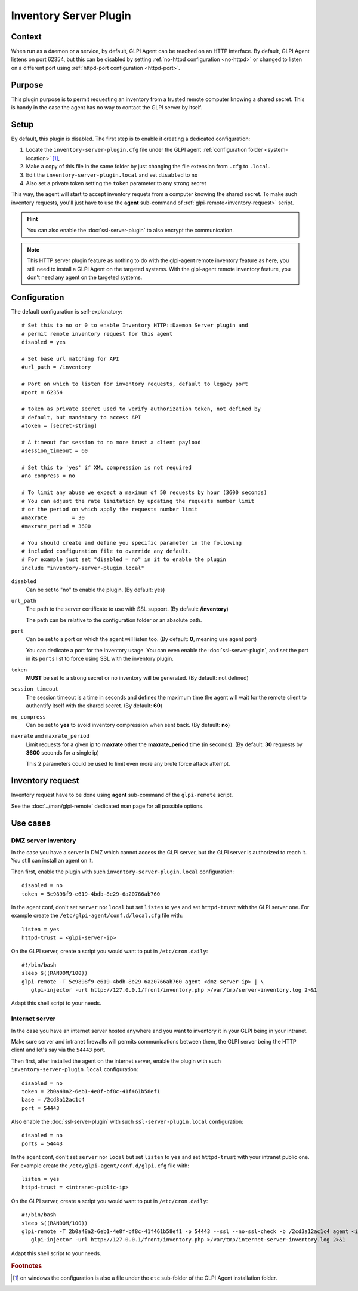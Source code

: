 Inventory Server Plugin
=======================

Context
*******

When run as a daemon or a service, by default, GLPI Agent can be reached on an HTTP interface.
By default, GLPI Agent listens on port 62354, but this can be disabled by setting :ref:`no-httpd configuration <no-httpd>`
or changed to listen on a different port using :ref:`httpd-port configuration <httpd-port>`.

Purpose
*******

This plugin purpose is to permit requesting an inventory from a trusted remote computer knowing a shared secret.
This is handy in the case the agent has no way to contact the GLPI server by itself.

Setup
*****

By default, this plugin is disabled. The first step is to enable it creating a dedicated configuration:

#. Locate the ``inventory-server-plugin.cfg`` file under the GLPI agent :ref:`configuration folder <system-location>` [#f1]_,
#. Make a copy of this file in the same folder by just changing the file extension from ``.cfg`` to ``.local``.
#. Edit the ``inventory-server-plugin.local`` and set ``disabled`` to ``no``
#. Also set a private token setting the ``token`` parameter to any strong secret

This way, the agent will start to accept inventory requets from a computer knowing the shared secret.
To make such inventory requests, you'll just have to use the **agent** sub-command of :ref:`glpi-remote<inventory-request>` script.

.. hint::

   You can also enable the :doc:`ssl-server-plugin` to also encrypt the communication.

.. note::

   This HTTP server plugin feature as nothing to do with the glpi-agent remote inventory feature as here, you still need to install a GLPI Agent on the targeted systems.
   With the glpi-agent remote inventory feature, you don't need any agent on the targeted systems.

Configuration
*************

The default configuration is self-explanatory:

::

   # Set this to no or 0 to enable Inventory HTTP::Daemon Server plugin and
   # permit remote inventory request for this agent
   disabled = yes

   # Set base url matching for API
   #url_path = /inventory

   # Port on which to listen for inventory requests, default to legacy port
   #port = 62354

   # token as private secret used to verify authorization token, not defined by
   # default, but mandatory to access API
   #token = [secret-string]

   # A timeout for session to no more trust a client payload
   #session_timeout = 60

   # Set this to 'yes' if XML compression is not required
   #no_compress = no

   # To limit any abuse we expect a maximum of 50 requests by hour (3600 seconds)
   # You can adjust the rate limitation by updating the requests number limit
   # or the period on which apply the requests number limit
   #maxrate        = 30
   #maxrate_period = 3600

   # You should create and define you specific parameter in the following
   # included configuration file to override any default.
   # For example just set "disabled = no" in it to enable the plugin
   include "inventory-server-plugin.local"

``disabled``
   Can be set to "no" to enable the plugin. (By default: yes)

``url_path``
   The path to the server certificate to use with SSL support. (By default: **/inventory**)

   The path can be relative to the configuration folder or an absolute path.

``port``
   Can be set to a port on which the agent will listen too. (By default: **0**, meaning use agent port)

   You can dedicate a port for the inventory usage. You can even enable the :doc:`ssl-server-plugin`, and
   set the port in its ``ports`` list to force using SSL with the inventory plugin.

``token``
   **MUST** be set to a strong secret or no inventory will be generated. (By default: not defined)

``session_timeout``
   The session timeout is a time in seconds and defines the maximum time the agent will
   wait for the remote client to authentify itself with the shared secret. (By default: **60**)

``no_compress``
   Can be set to **yes** to avoid inventory compression when sent back. (By default: **no**)

``maxrate`` and ``maxrate_period``
   Limit requests for a given ip to **maxrate** other the **maxrate_period** time (in seconds).
   (By default: **30** requests by **3600** seconds for a single ip)

   This 2 parameters could be used to limit even more any brute force attack attempt.

.. _inventory-request:

Inventory request
*****************

Inventory request have to be done using **agent** sub-command of the ``glpi-remote`` script.

See the :doc:`../man/glpi-remote` dedicated man page for all possible options.

Use cases
*********

DMZ server inventory
""""""""""""""""""""

In the case you have a server in DMZ which cannot access the GLPI server, but the GLPI server is authorized to reach it. You still can install an agent on it.

Then first, enable the plugin with such ``inventory-server-plugin.local`` configuration::

   disabled = no
   token = 5c9898f9-e619-4bdb-8e29-6a20766ab760

In the agent conf, don't set ``server`` nor ``local`` but set ``listen`` to ``yes`` and set ``httpd-trust`` with the GLPI server one. For example create the ``/etc/glpi-agent/conf.d/local.cfg`` file with::

   listen = yes
   httpd-trust = <glpi-server-ip>

On the GLPI server, create a script you would want to put in ``/etc/cron.daily``::

   #!/bin/bash
   sleep $((RANDOM/100))
   glpi-remote -T 5c9898f9-e619-4bdb-8e29-6a20766ab760 agent <dmz-server-ip> | \
      glpi-injector -url http://127.0.0.1/front/inventory.php >/var/tmp/server-inventory.log 2>&1

Adapt this shell script to your needs.

Internet server
"""""""""""""""

In the case you have an internet server hosted anywhere and you want to inventory it in your GLPI being in your intranet.

Make sure server and intranet firewalls will permits communications between them, the GLPI server being the HTTP client and let's say via the ``54443`` port.

Then first, after installed the agent on the internet server, enable the plugin with such ``inventory-server-plugin.local`` configuration::

   disabled = no
   token = 2b0a48a2-6eb1-4e8f-bf8c-41f461b58ef1
   base = /2cd3a12ac1c4
   port = 54443

Also enable the :doc:`ssl-server-plugin` with such ``ssl-server-plugin.local`` configuration::

   disabled = no
   ports = 54443

In the agent conf, don't set ``server`` nor ``local`` but set ``listen`` to ``yes`` and set ``httpd-trust`` with your intranet public one. For example create the ``/etc/glpi-agent/conf.d/glpi.cfg`` file with::

   listen = yes
   httpd-trust = <intranet-public-ip>

On the GLPI server, create a script you would want to put in ``/etc/cron.daily``::

   #!/bin/bash
   sleep $((RANDOM/100))
   glpi-remote -T 2b0a48a2-6eb1-4e8f-bf8c-41f461b58ef1 -p 54443 --ssl --no-ssl-check -b /2cd3a12ac1c4 agent <internet-server-ip> | \
      glpi-injector -url http://127.0.0.1/front/inventory.php >/var/tmp/internet-server-inventory.log 2>&1

Adapt this shell script to your needs.

.. rubric:: Footnotes

.. [#f1] on windows the configuration is also a file under the ``etc`` sub-folder of the
   GLPI Agent installation folder.
